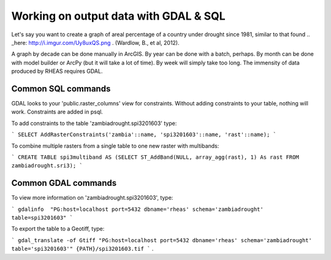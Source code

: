 Working on output data with GDAL & SQL
=====================================
Let's say you want to create a graph of areal percentage of a country under drought since 1981, similar to that found .. _here: http://i.imgur.com/Uy8uxQS.png .
(Wardlow, B., et al, 2012).

A graph by decade can be done manually in ArcGIS. By year can be done with a batch, perhaps. By month can be done with model 
builder or ArcPy (but it will take a lot of time). By week will simply take too long. The immensity of data produced by RHEAS
requires GDAL.

Common SQL commands
----------------------------

GDAL looks to your 'public.raster_columns' view for constraints. Without adding constraints to your table, nothing will work. 
Constraints are added in psql.

To add constraints to the table 'zambiadrought.spi3201603' type:

```
SELECT AddRasterConstraints('zambia'::name, 'spi3201603'::name, 'rast'::name);
```

To combine multiple rasters from a single table to one new raster with multibands:

```
CREATE TABLE spi3multiband AS (SELECT ST_AddBand(NULL, array_agg(rast), 1) As rast 
FROM zambiadrought.sri3);
```

Common GDAL commands
---------------

To view more information on 'zambiadrought.spi3201603', type:

```
gdalinfo  "PG:host=localhost port=5432 dbname='rheas' schema='zambiadrought' table=spi3201603"
```

To export the table to a Geotiff, type:

```
gdal_translate -of Gtiff "PG:host=localhost port=5432 dbname='rheas' schema='zambiadrought' table='spi3201603'" {PATH}/spi3201603.tif
```
.
